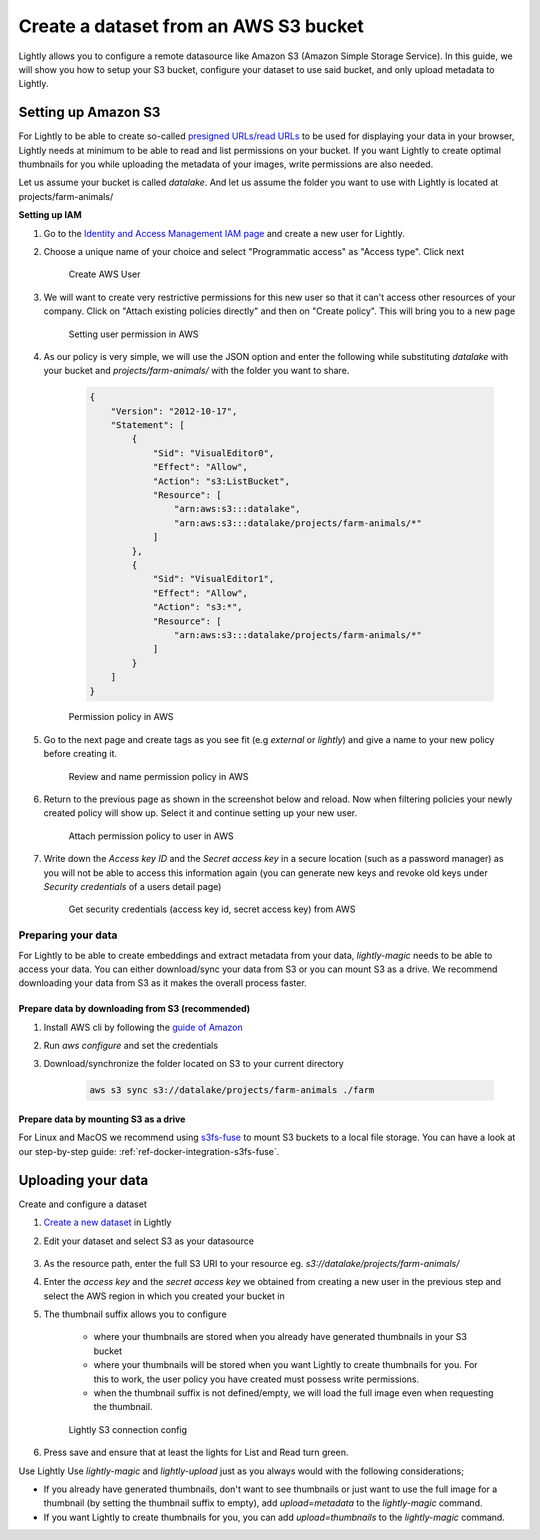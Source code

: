 .. _dataset-creation-aws-bucket:

Create a dataset from an AWS S3 bucket
=======================================


Lightly allows you to configure a remote datasource like Amazon S3 (Amazon Simple Storage Service).
In this guide, we will show you how to setup your S3 bucket, configure your dataset to use said bucket, and only upload metadata to Lightly.


Setting up Amazon S3
----------------------

For Lightly to be able to create so-called `presigned URLs/read URLs <https://docs.aws.amazon.com/AmazonS3/latest/userguide/ShareObjectPreSignedURL.html>`_ to be used for displaying your data in your browser, Lightly needs at minimum to be able to read and list permissions on your bucket. If you want Lightly to create optimal thumbnails for you while uploading the metadata of your images, write permissions are also needed.

Let us assume your bucket is called `datalake`. And let us assume the folder you want to use with Lightly is located at projects/farm-animals/

**Setting up IAM**

1. Go to the `Identity and Access Management IAM page <https://console.aws.amazon.com/iamv2/home?#/users>`_ and create a new user for Lightly.
2. Choose a unique name of your choice and select "Programmatic access" as "Access type". Click next
    
    .. figure:: ../resources/AWSCreateUser2.png
        :align: center
        :alt: Create AWS User

        Create AWS User

3. We will want to create very restrictive permissions for this new user so that it can't access other resources of your company. Click on "Attach existing policies directly" and then on "Create policy". This will bring you to a new page
    
    .. figure:: ../resources/AWSCreateUser3.png
        :align: center
        :alt: Setting user permission in AWS

        Setting user permission in AWS

4. As our policy is very simple, we will use the JSON option and enter the following while substituting `datalake` with your bucket and `projects/farm-animals/` with the folder you want to share.
    
    .. code-block:: json

        {
            "Version": "2012-10-17",
            "Statement": [
                {
                    "Sid": "VisualEditor0",
                    "Effect": "Allow",
                    "Action": "s3:ListBucket",
                    "Resource": [
                        "arn:aws:s3:::datalake",
                        "arn:aws:s3:::datalake/projects/farm-animals/*"
                    ]
                },
                {
                    "Sid": "VisualEditor1",
                    "Effect": "Allow",
                    "Action": "s3:*",
                    "Resource": [
                        "arn:aws:s3:::datalake/projects/farm-animals/*"
                    ]
                }
            ]
        }
    .. figure:: ../resources/AWSCreateUser4.png
        :align: center
        :alt: Permission policy in AWS

        Permission policy in AWS
5. Go to the next page and create tags as you see fit (e.g `external` or `lightly`) and give a name to your new policy before creating it.

    .. figure:: ../resources/AWSCreateUser5.png
        :align: center
        :alt: Review and name permission policy in AWS

        Review and name permission policy in AWS
6. Return to the previous page as shown in the screenshot below and reload. Now when filtering policies your newly created policy will show up. Select it and continue setting up your new user.
    
    .. figure:: ../resources/AWSCreateUser6.png
        :align: center
        :alt: Attach permission policy to user in AWS

        Attach permission policy to user in AWS
7. Write down the `Access key ID` and the `Secret access key` in a secure location (such as a password manager) as you will not be able to access this information again (you can generate new keys and revoke old keys under `Security credentials` of a users detail page)
    
    .. figure:: ../resources/AWSCreateUser7.png
        :align: center
        :alt: Get security credentials (access key id, secret access key) from AWS

        Get security credentials (access key id, secret access key) from AWS

Preparing your data
^^^^^^^^^^^^^^^^^^^^^

For Lightly to be able to create embeddings and extract metadata from your data, `lightly-magic` needs to be able to access your data. You can either download/sync your data from S3 or you can mount S3 as a drive. We recommend downloading your data from S3 as it makes the overall process faster.

Prepare data by downloading from S3 (recommended)
""""""""""""""""""""""""""""""""""""""""""""""""""

1. Install AWS cli by following the `guide of Amazon <https://docs.aws.amazon.com/cli/latest/userguide/install-cliv2.html>`_
2. Run `aws configure` and set the credentials
3. Download/synchronize the folder located on S3 to your current directory

    .. code-block:: console

        aws s3 sync s3://datalake/projects/farm-animals ./farm


Prepare data by mounting S3 as a drive
"""""""""""""""""""""""""""""""""""""""

For Linux and MacOS we recommend using `s3fs-fuse <https://github.com/s3fs-fuse/s3fs-fuse>`_ to mount S3 buckets to a local file storage. 
You can have a look at our step-by-step guide: :ref:`ref-docker-integration-s3fs-fuse`. 


Uploading your data
---------------------

Create and configure a dataset

1. `Create a new dataset <https://app.lightly.ai/dataset/create>`_ in Lightly
2. Edit your dataset and select S3 as your datasource

    .. figure:: ../resources/LightlyEdit1.png
        :align: center
        :alt: Edit your dataset.


3. As the resource path, enter the full S3 URI to your resource eg. `s3://datalake/projects/farm-animals/`
4. Enter the `access key` and the `secret access key` we obtained from creating a new user in the previous step and select the AWS region in which you created your bucket in
5. The thumbnail suffix allows you to configure
   
    - where your thumbnails are stored when you already have generated thumbnails in your S3 bucket
    - where your thumbnails will be stored when you want Lightly to create thumbnails for you. For this to work, the user policy you have created must possess write permissions.
    - when the thumbnail suffix is not defined/empty, we will load the full image even when requesting the thumbnail.
    
    .. figure:: ../resources/LightlyEdit2.png
        :align: center
        :alt: Lightly S3 connection config
        :width: 60%

        Lightly S3 connection config

6. Press save and ensure that at least the lights for List and Read turn green.


Use Lightly
Use `lightly-magic` and `lightly-upload` just as you always would with the following considerations;

- If you already have generated thumbnails, don't want to see thumbnails or just want to use the full image for a thumbnail (by setting the thumbnail suffix to empty), add `upload=metadata` to the `lightly-magic` command.
- If you want Lightly to create thumbnails for you, you can add `upload=thumbnails` to the `lightly-magic` command.